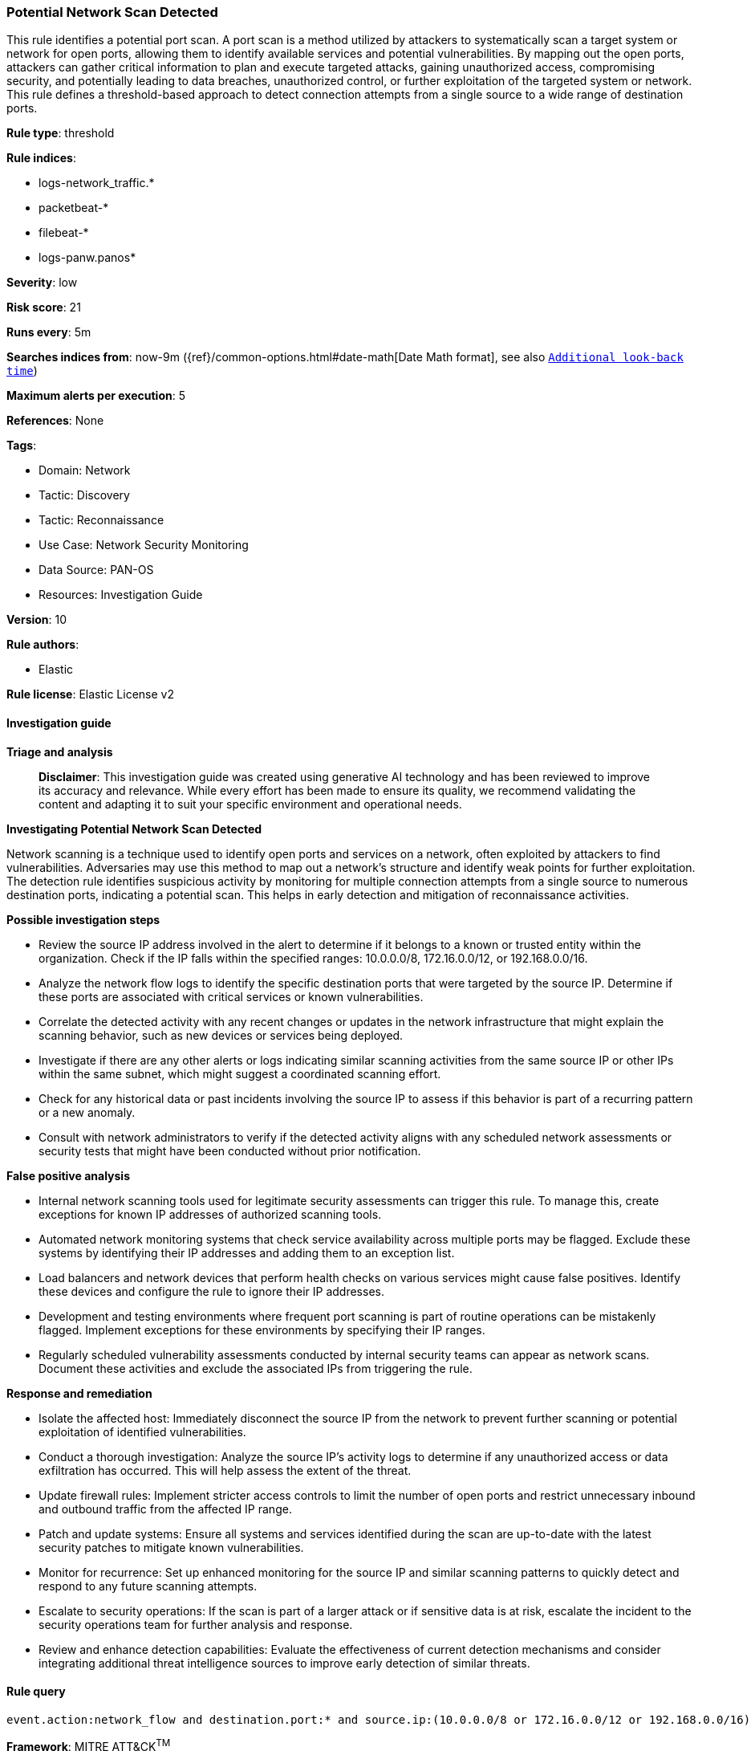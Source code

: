 [[prebuilt-rule-8-15-18-potential-network-scan-detected]]
=== Potential Network Scan Detected

This rule identifies a potential port scan. A port scan is a method utilized by attackers to systematically scan a target system or network for open ports, allowing them to identify available services and potential vulnerabilities. By mapping out the open ports, attackers can gather critical information to plan and execute targeted attacks, gaining unauthorized access, compromising security, and potentially leading to data breaches, unauthorized control, or further exploitation of the targeted system or network. This rule defines a threshold-based approach to detect connection attempts from a single source to a wide range of destination ports.

*Rule type*: threshold

*Rule indices*: 

* logs-network_traffic.*
* packetbeat-*
* filebeat-*
* logs-panw.panos*

*Severity*: low

*Risk score*: 21

*Runs every*: 5m

*Searches indices from*: now-9m ({ref}/common-options.html#date-math[Date Math format], see also <<rule-schedule, `Additional look-back time`>>)

*Maximum alerts per execution*: 5

*References*: None

*Tags*: 

* Domain: Network
* Tactic: Discovery
* Tactic: Reconnaissance
* Use Case: Network Security Monitoring
* Data Source: PAN-OS
* Resources: Investigation Guide

*Version*: 10

*Rule authors*: 

* Elastic

*Rule license*: Elastic License v2


==== Investigation guide



*Triage and analysis*


> **Disclaimer**:
> This investigation guide was created using generative AI technology and has been reviewed to improve its accuracy and relevance. While every effort has been made to ensure its quality, we recommend validating the content and adapting it to suit your specific environment and operational needs.


*Investigating Potential Network Scan Detected*


Network scanning is a technique used to identify open ports and services on a network, often exploited by attackers to find vulnerabilities. Adversaries may use this method to map out a network's structure and identify weak points for further exploitation. The detection rule identifies suspicious activity by monitoring for multiple connection attempts from a single source to numerous destination ports, indicating a potential scan. This helps in early detection and mitigation of reconnaissance activities.


*Possible investigation steps*


- Review the source IP address involved in the alert to determine if it belongs to a known or trusted entity within the organization. Check if the IP falls within the specified ranges: 10.0.0.0/8, 172.16.0.0/12, or 192.168.0.0/16.
- Analyze the network flow logs to identify the specific destination ports that were targeted by the source IP. Determine if these ports are associated with critical services or known vulnerabilities.
- Correlate the detected activity with any recent changes or updates in the network infrastructure that might explain the scanning behavior, such as new devices or services being deployed.
- Investigate if there are any other alerts or logs indicating similar scanning activities from the same source IP or other IPs within the same subnet, which might suggest a coordinated scanning effort.
- Check for any historical data or past incidents involving the source IP to assess if this behavior is part of a recurring pattern or a new anomaly.
- Consult with network administrators to verify if the detected activity aligns with any scheduled network assessments or security tests that might have been conducted without prior notification.


*False positive analysis*


- Internal network scanning tools used for legitimate security assessments can trigger this rule. To manage this, create exceptions for known IP addresses of authorized scanning tools.
- Automated network monitoring systems that check service availability across multiple ports may be flagged. Exclude these systems by identifying their IP addresses and adding them to an exception list.
- Load balancers and network devices that perform health checks on various services might cause false positives. Identify these devices and configure the rule to ignore their IP addresses.
- Development and testing environments where frequent port scanning is part of routine operations can be mistakenly flagged. Implement exceptions for these environments by specifying their IP ranges.
- Regularly scheduled vulnerability assessments conducted by internal security teams can appear as network scans. Document these activities and exclude the associated IPs from triggering the rule.


*Response and remediation*


- Isolate the affected host: Immediately disconnect the source IP from the network to prevent further scanning or potential exploitation of identified vulnerabilities.
- Conduct a thorough investigation: Analyze the source IP's activity logs to determine if any unauthorized access or data exfiltration has occurred. This will help assess the extent of the threat.
- Update firewall rules: Implement stricter access controls to limit the number of open ports and restrict unnecessary inbound and outbound traffic from the affected IP range.
- Patch and update systems: Ensure all systems and services identified during the scan are up-to-date with the latest security patches to mitigate known vulnerabilities.
- Monitor for recurrence: Set up enhanced monitoring for the source IP and similar scanning patterns to quickly detect and respond to any future scanning attempts.
- Escalate to security operations: If the scan is part of a larger attack or if sensitive data is at risk, escalate the incident to the security operations team for further analysis and response.
- Review and enhance detection capabilities: Evaluate the effectiveness of current detection mechanisms and consider integrating additional threat intelligence sources to improve early detection of similar threats.

==== Rule query


[source, js]
----------------------------------
event.action:network_flow and destination.port:* and source.ip:(10.0.0.0/8 or 172.16.0.0/12 or 192.168.0.0/16)

----------------------------------

*Framework*: MITRE ATT&CK^TM^

* Tactic:
** Name: Discovery
** ID: TA0007
** Reference URL: https://attack.mitre.org/tactics/TA0007/
* Technique:
** Name: Network Service Discovery
** ID: T1046
** Reference URL: https://attack.mitre.org/techniques/T1046/
* Tactic:
** Name: Reconnaissance
** ID: TA0043
** Reference URL: https://attack.mitre.org/tactics/TA0043/
* Technique:
** Name: Active Scanning
** ID: T1595
** Reference URL: https://attack.mitre.org/techniques/T1595/
* Sub-technique:
** Name: Scanning IP Blocks
** ID: T1595.001
** Reference URL: https://attack.mitre.org/techniques/T1595/001/

